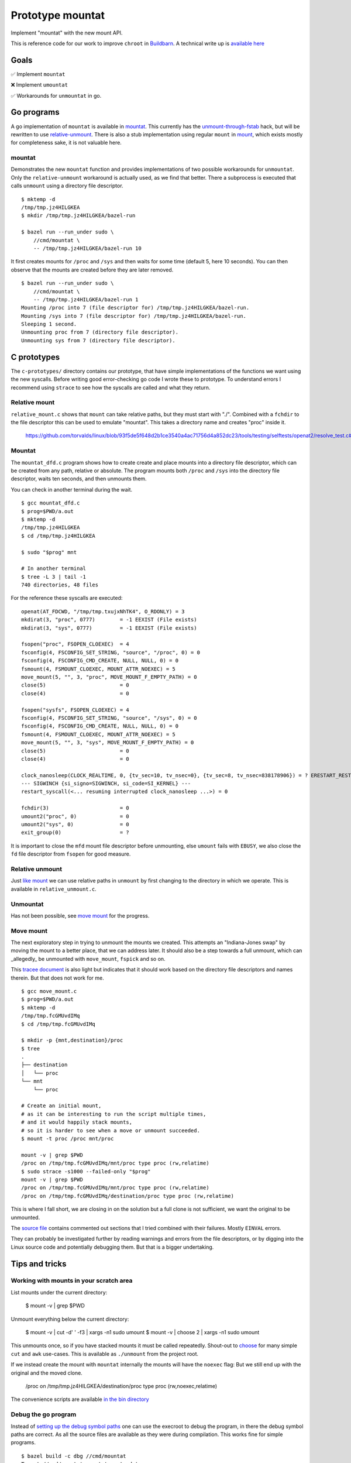 Prototype mountat
~~~~~~~~~~~~~~~~~

Implement "mountat" with the new mount API.

This is reference code for our work
to improve ``chroot`` in `Buildbarn`_.
A technical write up is `available here`_

.. _Buildbarn: https://github.com/buildbarn/bb-remote-execution/
.. _available here: https://meroton.com/docs/improved-chroot-in-Buildbarn/implementing-mountat/

Goals
=====

✅ Implement ``mountat``

❌ Implement ``umountat``

✅ Workarounds for ``unmountat`` in go.

Go programs
===========

A go implementation of ``mountat`` is available in `mountat`_.
This currently has the `unmount-through-fstab`_ hack,
but will be rewritten to use `relative-unmount`_.
There is also a stub implementation using regular ``mount`` in `mount`_,
which exists mostly for completeness sake, it is not valuable here.

.. _mountat: https://github.com/meroton/prototype-mountat/blob/main/cmd/mountat/main.go
.. _mount: https://github.com/meroton/prototype-mountat/blob/main/cmd/mount/main.go

.. _unmount-through-fstab: http://white:3000/docs/improved-chroot-in-buildbarn/integrating-mountat/#second-best-effort-use-new-mountat-but-hack-unmounting-through-absolute-paths
.. _relative-unmount: http://white:3000/docs/improved-chroot-in-buildbarn/implementing-unmountat/#relative-unmount

mountat
-------

Demonstrates the new ``mountat`` function and provides implementations of two possible workarounds for ``unmountat``.
Only the ``relative-unmount`` workaround is actually used,
as we find that better.
There a subprocess is executed that calls ``unmount`` using a directory file descriptor.

::

    $ mktemp -d
    /tmp/tmp.jz4HILGKEA
    $ mkdir /tmp/tmp.jz4HILGKEA/bazel-run

    $ bazel run --run_under sudo \
        //cmd/mountat \
        -- /tmp/tmp.jz4HILGKEA/bazel-run 10

It first creates mounts for ``/proc`` and ``/sys``
and then waits for some time (default 5, here 10 seconds).
You can then observe that the mounts are created before they are later removed.

::

    $ bazel run --run_under sudo \
        //cmd/mountat \
        -- /tmp/tmp.jz4HILGKEA/bazel-run 1
    Mounting /proc into 7 (file descriptor for) /tmp/tmp.jz4HILGKEA/bazel-run.
    Mounting /sys into 7 (file descriptor for) /tmp/tmp.jz4HILGKEA/bazel-run.
    Sleeping 1 second.
    Unmounting proc from 7 (directory file descriptor).
    Unmounting sys from 7 (directory file descriptor).

C prototypes
============

The ``c-prototypes/`` directory contains our prototype,
that have simple implementations of the functions we want using the new syscalls.
Before writing good error-checking go code I wrote these to prototype.
To understand errors I recommend using ``strace``
to see how the syscalls are called and what they return.

Relative mount
--------------

``relative_mount.c`` shows that ``mount`` can take relative paths,
but they must start with "./".
Combined with a ``fchdir`` to the file descriptor this can be used
to emulate "mountat".
This takes a directory name and creates "proc" inside it.

    https://github.com/torvalds/linux/blob/93f5de5f648d2b1ce3540a4ac71756d4a852dc23/tools/testing/selftests/openat2/resolve_test.c#L75

Mountat
-------

The ``mountat_dfd.c`` program shows how to create create and place mounts
into a directory file descriptor,
which can be created from any path, relative or absolute.
The program mounts both ``/proc`` and ``/sys`` into the directory file descriptor,
waits ten seconds, and then unmounts them.

You can check in another terminal during the wait.

::

    $ gcc mountat_dfd.c
    $ prog=$PWD/a.out
    $ mktemp -d
    /tmp/tmp.jz4HILGKEA
    $ cd /tmp/tmp.jz4HILGKEA

    $ sudo "$prog" mnt

    # In another terminal
    $ tree -L 3 | tail -1
    740 directories, 48 files


For the reference these syscalls are executed::

    openat(AT_FDCWD, "/tmp/tmp.txujxNhTK4", O_RDONLY) = 3
    mkdirat(3, "proc", 0777)        = -1 EEXIST (File exists)
    mkdirat(3, "sys", 0777)         = -1 EEXIST (File exists)

    fsopen("proc", FSOPEN_CLOEXEC)  = 4
    fsconfig(4, FSCONFIG_SET_STRING, "source", "/proc", 0) = 0
    fsconfig(4, FSCONFIG_CMD_CREATE, NULL, NULL, 0) = 0
    fsmount(4, FSMOUNT_CLOEXEC, MOUNT_ATTR_NOEXEC) = 5
    move_mount(5, "", 3, "proc", MOVE_MOUNT_F_EMPTY_PATH) = 0
    close(5)                        = 0
    close(4)                        = 0

    fsopen("sysfs", FSOPEN_CLOEXEC) = 4
    fsconfig(4, FSCONFIG_SET_STRING, "source", "/sys", 0) = 0
    fsconfig(4, FSCONFIG_CMD_CREATE, NULL, NULL, 0) = 0
    fsmount(4, FSMOUNT_CLOEXEC, MOUNT_ATTR_NOEXEC) = 5
    move_mount(5, "", 3, "sys", MOVE_MOUNT_F_EMPTY_PATH) = 0
    close(5)                        = 0
    close(4)                        = 0

    clock_nanosleep(CLOCK_REALTIME, 0, {tv_sec=10, tv_nsec=0}, {tv_sec=8, tv_nsec=838178906}) = ? ERESTART_RESTARTBLOCK (Interrupted by signal)
    --- SIGWINCH {si_signo=SIGWINCH, si_code=SI_KERNEL} ---
    restart_syscall(<... resuming interrupted clock_nanosleep ...>) = 0

    fchdir(3)                       = 0
    umount2("proc", 0)              = 0
    umount2("sys", 0)               = 0
    exit_group(0)                   = ?

It is important to close the ``mfd`` mount file descriptor before unmounting,
else ``umount`` fails with ``EBUSY``,
we also close the ``fd`` file descriptor from ``fsopen`` for good measure.

Relative unmount
----------------

Just `like mount`_ we can use relative paths in ``unmount``
by first changing to the directory in which we operate.
This is available in ``relative_unmount.c``.

.. _like mount: `relative mount`_

Unmountat
---------

Has not been possible,
see `move mount`_ for the progress.

Move mount
----------

The next exploratory step in trying to unmount the mounts we created.
This attempts an "Indiana-Jones swap" by moving the mount to a better place,
that we can address later.
It should also be a step towards a full unmount,
which can _allegedly_ be unmounted with ``move_mount``, ``fspick`` and so on.

This `tracee document`_ is also light but indicates that it should work
based on the directory file descriptors and names therein.
But that does not work for me.

::

    $ gcc move_mount.c
    $ prog=$PWD/a.out
    $ mktemp -d
    /tmp/tmp.fcGMUvdIMq
    $ cd /tmp/tmp.fcGMUvdIMq

    $ mkdir -p {mnt,destination}/proc
    $ tree
    .
    ├── destination
    │   └── proc
    └── mnt
        └── proc

    # Create an initial mount,
    # as it can be interesting to run the script multiple times,
    # and it would happily stack mounts,
    # so it is harder to see when a move or unmount succeeded.
    $ mount -t proc /proc mnt/proc

    mount -v | grep $PWD
    /proc on /tmp/tmp.fcGMUvdIMq/mnt/proc type proc (rw,relatime)
    $ sudo strace -s1000 --failed-only "$prog"
    mount -v | grep $PWD
    /proc on /tmp/tmp.fcGMUvdIMq/mnt/proc type proc (rw,relatime)
    /proc on /tmp/tmp.fcGMUvdIMq/destination/proc type proc (rw,relatime)

This is where I fall short, we are closing in on the solution
but a full clone is not sufficient,
we want the original to be unmounted.

The `source file`_ contains commented out sections that I tried
combined with their failures.
Mostly ``EINVAL`` errors.

They can probably be investigated further by reading warnings and errors
from the file descriptors,
or by digging into the Linux source code
and potentially debugging them.
But that is a bigger undertaking.

.. _tracee document: https://aquasecurity.github.io/tracee/dev/docs/events/builtin/syscalls/move_mount/
.. _source file: https://github.com/meroton/prototype-mountat/blob/main/c-prototypes/move_mount.c

Tips and tricks
===============

.. _toolbox:

Working with mounts in your scratch area
----------------------------------------

List mounts under the current directory:

    $ mount -v | grep $PWD

Unmount everything below the current directory:

    $ mount -v | cut -d' ' -f3 | xargs -n1 sudo umount
    $ mount -v | choose 2      | xargs -n1 sudo umount

This unmounts once, so if you have stacked mounts it must be called repeatedly.
Shout-out to `choose`_ for many simple ``cut`` and ``awk`` use-cases.
This is available as ``./unmount`` from the project root.

If we instead create the mount with ``mountat`` internally
the mounts will have the ``noexec`` flag:
But we still end up with the original and the moved clone.

    /proc on /tmp/tmp.jz4HILGKEA/destination/proc type proc (rw,noexec,relatime)

.. _choose: https://github.com/theryangeary/choose

The convenience scripts are available `in the bin directory`_

.. _in the bin directory: https://github.com/meroton/prototype-mountat/blob/main/bin/

.. _convenience symlink:

Debug the go program
--------------------

Instead of `setting up the debug symbol paths`_
one can use the execroot to debug the program,
in there the debug symbol paths are correct.
As all the source files are available as they were during compilation.
This works fine for simple programs.

::

    $ bazel build -c dbg //cmd/mountat
    Target //cmd/mountat:mountat up-to-date:
      bazel-bin/cmd/mountat/mountat_/mountat
    $ ln -s $PWD/bazel-bin/cmd/mountat/mountat_/mountat mountat

Then use the ``execroot``-trick to debug with ``dlv``.
And create a shell script: ``debug-mountat``.

    #!/bin/sh

    repo=$PWD
    cd bazel-prototype-mountat/ || exit 1
    # Depending on how you installed it, it may not be on the super user PATH.
    dlv="$(command -v dlv)"

    sudo "$dlv" exec "$repo"/mountat "$@"

::

    ./debug-mountat /tmp/tmp.jz4HILGKEA

.. _setting up the debug symbol paths: `remap the debug symbol paths`_
.. _remap the debug symbol paths: https://github.com/bazelbuild/rules_go/issues/1708#issuecomment-791114337

Debug runfiles
--------------

But when debugging with runfiles you need more from the environment,
which ``bazel run`` sets for you.
It is still possible to create a shell script
by starting with ``--script_path=<my-debug-script>``.


::

    $ bazel run -c dbg --script_path=run //cmd/mountat
    $ sed -i '$s|^|sudo '$(which dlv)' exec |' debug
    $ sudo ./run /tmp/tmp.jz4HILGKEA/bazel-run 1

But this is much worse at finding the source files.
So we need to `remap the debug symbol paths`_,
as is customary for ``bazel`` projects.

::

    (dlv) config substitute-path external /home/nils/.cache/bazel/_bazel_nils/0604d25345427c49ad66cdd3255cacf2/execroot/__main__/external
    (dlv) config substitute-path cmd      /home/nils/.cache/bazel/_bazel_nils/0604d25345427c49ad66cdd3255cacf2/execroot/__main__/cmd
    # if we had pkg deps
    (dlv) config substitute-path pkg      /home/nils/.cache/bazel/_bazel_nils/0604d25345427c49ad66cdd3255cacf2/execroot/__main__/pkg

Which can be fed through start-up options/configuration,

Or you could just use ``bazel run`` ``--run_under``.

Development Log
===============

Error: EBUSY
------------

note:

    tl;dr: you must close the mount file descriptor before calling `unmount` on the mount point.

The go programs got caught up in the unmount path,
that the mount points are busy.
Even with the ``MNT_FORCE`` flag.

::

    755587 umount2("/tmp/tmp.jz4HILGKEA/bazel-run/sys", MNT_FORCE <unfinished ...>
    755587 <... umount2 resumed>)           = -1 EBUSY (Device or resource busy)

Note that this is ``umount2``,

With the unmount script from the `toolbox`_ we use the ``unmount`` program.
Which always succeeds, though it does a lot more bookkeeping that the single ``umount2`` call.
Is this another misunderstanding of what to do?

::

    756273 umount2("/tmp/tmp.jz4HILGKEA/bazel-run/proc", 0) = 0

For the reference the Kubernetes `mount-utils`_ package
uses the ``unmount`` `program rather than the function`_ from the `unix package`_

.. _mount-utils: https://github.com/kubernetes/mount-utils/
.. _program rather than the function: https://github.com/kubernetes/mount-utils/blob/master/mount_linux.go#L808
.. _unix package: https://pkg.go.dev/golang.org/x/sys@v0.11.0/unix#Unmount

We can fork to exec ``umount`` internally,
But it seems to fail too.
From the console output::

    Unmounting 'proc' at '/tmp/tmp.jz4HILGKEA/bazel-run/proc'.
    2023/08/28 13:47:59 exit status 32

Whereas ``strace`` indicates success::

    778943 execve("/usr/bin/umount", ["umount", "/tmp/tmp.jz4HILGKEA/bazel-run/proc"], 0xc0001a4680 /* 24 vars */ <unfinished ...>
    778943 <... execve resumed>)            = 0

And the mount remains.

File descriptor
---------------

Is this because we have an open file descriptor to the mount?
We can try this by sleeping for much longer and try to unmount from outside,
which has always worked after the process completes

::

    $ sudo ./mountat /tmp/tmp.jz4HILGKEA/bazel-run 100
    mounting /proc into 3 (file descriptor for) /tmp/tmp.jz4HILGKEA/bazel-run.
    mounting /sys into 3 (file descriptor for) /tmp/tmp.jz4HILGKEA/bazel-run.
    sleeping 100 seconds.

    /tmp/tmp.jz4HILGKEA $ ./list
    /proc on /tmp/tmp.jz4HILGKEA/bazel-run/proc type proc (rw,noexec,relatime)
    /sys on /tmp/tmp.jz4HILGKEA/bazel-run/sys type sysfs (rw,noexec,relatime)
    /tmp/tmp.jz4HILGKEA $ ./unmount
    umount: /tmp/tmp.jz4HILGKEA/bazel-run/proc: target is busy.
    umount: /tmp/tmp.jz4HILGKEA/bazel-run/sys: target is busy.
    /tmp/tmp.jz4HILGKEA $ ./list
    /proc on /tmp/tmp.jz4HILGKEA/bazel-run/proc type proc (rw,noexec,relatime)
    /sys on /tmp/tmp.jz4HILGKEA/bazel-run/sys type sysfs (rw,noexec,relatime)

Yes! ``syscall.Close(mfd)`` does the trick.

Relative unmount in go
----------------------

We can now proceed to implement ``relative-unmount`` in go,
and integrate it into ``mountat``,
which drives it and feeds the file descriptor.

note:

   We have not yet made sure to keep the directory file descriptor open,
   so the unmounting program may receive a number that is not a valid descriptor.
   We will address that in due time.

Check the available runfiles
----------------------------

We `open the debugger`_ and print the runfiles::

    *github.com/bazelbuild/rules_go/go/runfiles.Runfiles {
            impl: github.com/bazelbuild/rules_go/go/runfiles.runfiles(github.com/bazelbuild/rules_go/go/runfiles.manifest) [
                    "__main__/cmd/mountat/mountat_/mountat": "/home/nils/.cache/bazel/_bazel_nils/0604d25345427c49ad66cdd3255c...+90 more",
                    "__main__/cmd/relative_unmount/relative_unmount_/relative_unmount": "/home/nils/.cache/bazel/_bazel_nils/0604d25345427c49ad66cdd3255c...+99 more",


So we adjust the wrappee name to ``<name>/<name>_/<name>``

fork/exec::

    2023/08/28 16:48:30 fork/exec /home/nils/.cache/bazel/_bazel_nils/0604d25345427c49ad66cdd3255cacf2/execroot/__main__/bazel-out/k8-dbg/bin/cmd/relative_unmount/relative_unmount_/relative_unmount: invalid argument

Though ``strace`` indicates some kind of success.

::

    $ bazel run -c dbg --run_under "sudo strace -f -s1000 -e execve" //cmd/mountat -- /tmp/tmp.jz4HILGKEA/bazel-run 1
    ...
    [pid 987247] execve("/home/nils/.cache/bazel/_bazel_nils/0604d25345427c49ad66cdd3255cacf2/execroot/__main__/bazel-out/k8-dbg/bin/cmd/relative_unmount/relative_unmount_/relative_unmount", ["/home/nils/.cache/bazel/_bazel_nils/0604d25345427c49ad66cdd3255cacf2/execroot/__main__/bazel-out/k8-dbg/bin/cmd/relative_unmount/relative_unmount_/relative_unmount", "\3", "proc"], 0xc0000c0340 /* 24 vars */) = 0
    ...
    [pid 988512] --- SIGCHLD {si_signo=SIGCHLD, si_code=CLD_EXITED, si_pid=988520, si_uid=0, si_status=2, si_utime=0, si_stime=0} ---

    2023/08/29 09:38:33 exit status 2

This looks like the inner process does spawn,
it just fails with error code 2

.. _open the debugger: `debug runfiles`_

Debug wrappee
-------------

This is always a fun experiment.
The first order of business is to add tracing,
the ``exec.Command().Run()`` code does not plumb the wrappee's output through,
but we can see it with ``strace``: ``-e write``::

    [pid 992352] write(2, "Failed to parse file descriptor: '\3'\n", 37) = 37
    [pid 992352] write(2, "panic: ", 7)     = 7

We saw `above`_ that the argument is "\3"::

    execve("...relative_unmount", [..., "\3", "proc"], ... /* 24 vars */) = 0

Which is now a problem.
It is better to use ``Sprintf`` to format strings.

.. _above: `Debug the go program`_

Directory file descriptor
-------------------------

We now reach the meat of the implementation,
the directory file descriptor must be sent to the child.

::

    [pid 994405] write(2, "Failed to change directory to file descriptor: '3'\n", 51) = 51
    [pid 994405] write(2, "2023/08/29 09:51:11 bad file descriptor\n", 40) = 40

    # a second run to log fchdir
    [pid 995590] fchdir(3)                  = -1 EBADF (Bad file descriptor)

Reminders:
Fork:

    *  The child inherits copies of the parent's set of open file descriptors.  Each file de‐
       scriptor in the child refers to the same open file description (see  open(2))  as  the
       corresponding file descriptor in the parent.  This means that the two file descriptors
       share open file status flags, file offset, and signal-driven I/O attributes  (see  the
       description of F_SETOWN and F_SETSIG in fcntl(2)).

Execve:

    *  By  default,  file  descriptors remain open across an execve().  File descriptors that
       are marked close-on-exec are closed; ...

Dup:

    The  two  file  descriptors  do not share file descriptor flags (the close-on-exec flag).
    The close-on-exec flag (FD_CLOEXEC; see fcntl(2)) for the duplicate descriptor is off.

But it is customary to open file descriptors with ``FD_CLOEXEC`` to avoid unintended consequences.
Is this done through ``os.Open(rootdir)``?
The code indicates that only ``O_RDONLY`` is set,
but the listing of flags to ``os.Open`` does not have ``CLOEXEC``,
that may be standard behavior for ``open``.

We can duplicate the descriptor,
and not set ``CLOEXEC`` with ``dup``
(and more configuration can be done through ``fcntl``).
